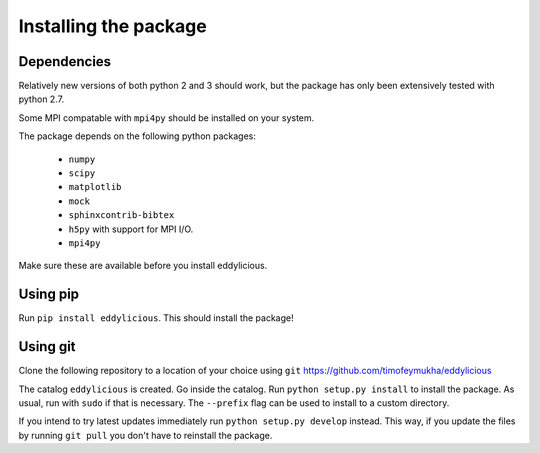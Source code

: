 .. _installing:

======================
Installing the package
======================


Dependencies
------------
Relatively new versions of both python 2 and 3 should work, but the package has
only been extensively tested with python 2.7.

Some MPI compatable with ``mpi4py`` should be installed on your system.

The package depends on the following python packages:

   * ``numpy``

   * ``scipy``

   * ``matplotlib``

   * ``mock``

   * ``sphinxcontrib-bibtex``

   * ``h5py`` with support for MPI I/O.

   * ``mpi4py``

Make sure these are available before you install eddylicious.

Using pip
---------

Run ``pip install eddylicious``.
This should install the package!

Using git
---------

Clone the following repository to a location of your choice using ``git``
https://github.com/timofeymukha/eddylicious

The catalog ``eddylicious`` is created.
Go inside the catalog.
Run ``python setup.py install`` to install the package.
As usual, run with ``sudo`` if that is necessary.
The ``--prefix`` flag can be used to install to a custom directory.

If you intend to try latest updates immediately run
``python setup.py develop`` instead.
This way, if you update the files by running ``git pull`` you don't have to
reinstall the package.

